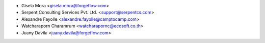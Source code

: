 * Gisela Mora <gisela.mora@forgeflow.com>
* Serpent Consulting Services Pvt. Ltd. <support@serpentcs.com>
* Alexandre Fayolle <alexandre.fayolle@camptocamp.com>
* Watcharaporn Charamrum <watcharapornc@ecosoft.co.th>
* Juany Davila <juany.davila@forgeflow.com>
